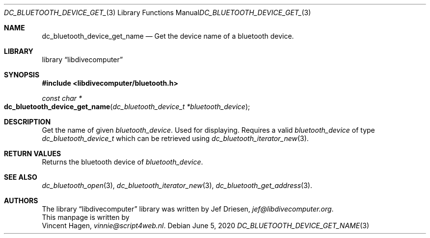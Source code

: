 .\"
.\" libdivecomputer
.\"
.\" Copyright (C) 2020 Vincent Hagen <vinnie@script4web.nl>
.\"
.\" This library is free software; you can redistribute it and/or
.\" modify it under the terms of the GNU Lesser General Public
.\" License as published by the Free Software Foundation; either
.\" version 2.1 of the License, or (at your option) any later version.
.\"
.\" This library is distributed in the hope that it will be useful,
.\" but WITHOUT ANY WARRANTY; without even the implied warranty of
.\" MERCHANTABILITY or FITNESS FOR A PARTICULAR PURPOSE.  See the GNU
.\" Lesser General Public License for more details.
.\"
.\" You should have received a copy of the GNU Lesser General Public
.\" License along with this library; if not, write to the Free Software
.\" Foundation, Inc., 51 Franklin Street, Fifth Floor, Boston,
.\" MA 02110-1301 USA
.\"
.Dd June 5, 2020
.Dt DC_BLUETOOTH_DEVICE_GET_NAME 3
.Os
.Sh NAME
.Nm dc_bluetooth_device_get_name
.Nd Get the device name of a bluetooth device.
.Sh LIBRARY
.Lb libdivecomputer
.Sh SYNOPSIS
.In libdivecomputer/bluetooth.h
.Ft "const char *"
.Fo dc_bluetooth_device_get_name
.Fa "dc_bluetooth_device_t *bluetooth_device"
.Fc
.Sh DESCRIPTION
Get the name of given
.Fa bluetooth_device .
Used for displaying.
Requires a valid
.Fa bluetooth_device
of type 
.Ft dc_bluetooth_device_t
which can be retrieved using
.Xr dc_bluetooth_iterator_new 3 .
.Sh RETURN VALUES
Returns the bluetooth device of 
.Fa bluetooth_device .
.Sh SEE ALSO
.Xr dc_bluetooth_open 3 ,
.Xr dc_bluetooth_iterator_new 3 ,
.Xr dc_bluetooth_get_address 3 .
.Sh AUTHORS
The
.Lb libdivecomputer
library was written by
.An Jef Driesen ,
.Mt jef@libdivecomputer.org .
.br
This manpage is written by
.An Vincent Hagen ,
.Mt vinnie@script4web.nl .